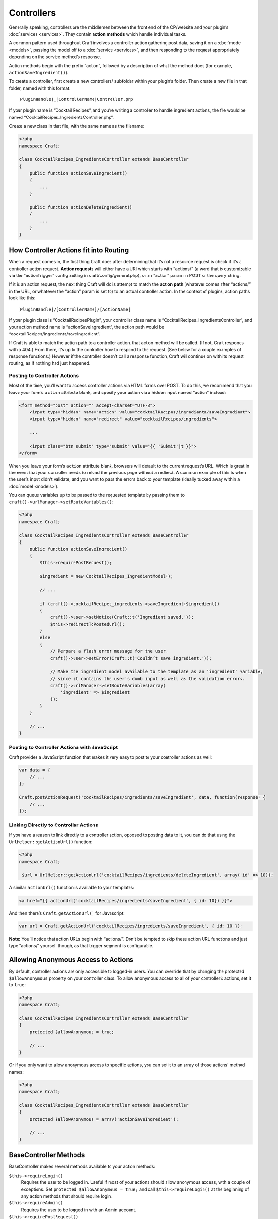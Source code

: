 Controllers
===========

Generally speaking, controllers are the middlemen between the front end of the CP/website and your plugin’s :doc:`services <services>`. They contain **action methods** which handle individual tasks.

A common pattern used throughout Craft involves a controller action gathering post data, saving it on a :doc:`model <models>`, passing the model off to a :doc:`service <services>`, and then responding to the request appropriately depending on the service method’s response.

Action methods begin with the prefix “action”, followed by a description of what the method does (for example, ``actionSaveIngredient()``).

To create a controller, first create a new controllers/ subfolder within your plugin’s folder. Then create a new file in that folder, named with this format::

    [PluginHandle]_[ControllerName]Controller.php

If your plugin name is “Cocktail Recipes”, and you’re writing a controller to handle ingredient actions, the file would be named “CocktailRecipes_IngredientsController.php”.

Create a new class in that file, with the same name as the filename:

.. code-block:: php

   <?php
   namespace Craft;

   class CocktailRecipes_IngredientsController extends BaseController
   {
       public function actionSaveIngredient()
       {
           ...
       }

       public function actionDeleteIngredient()
       {
           ...
       }
   }


How Controller Actions fit into Routing
---------------------------------------

When a request comes in, the first thing Craft does after determining that it’s not a resource request is check if it’s a controller action request. **Action requests** will either have a URI which starts with “actions/” (a word that is customizable via the “actionTrigger” config setting in craft/config/general.php), or an “action” param in POST or the query string.

If it is an action request, the next thing Craft will do is attempt to match the **action path** (whatever comes after “actions/” in the URL, or whatever the “action” param is set to) to an actual controller action. In the context of plugins, action paths look like this::

  [PluginHandle]/[ControllerName]/[ActionName]

If your plugin class is “CocktailRecipesPlugin”, your controller class name is “CocktailRecipes_IngredientsController”, and your action method name is “actionSaveIngredient”, the action path would be “cocktailRecipes/ingredients/saveIngredient”.

If Craft is able to match the action path to a controller action, that action method will be called. (If not, Craft responds with a 404.) From there, it’s up to the controller how to respond to the request. (See below for a couple examples of response functions.) However if the controller doesn’t call a response function, Craft will continue on with its request routing, as if nothing had just happened.


Posting to Controller Actions
~~~~~~~~~~~~~~~~~~~~~~~~~~~~~

Most of the time, you’ll want to access controller actions via HTML forms over POST. To do this, we recommend that you leave your form’s ``action`` attribute blank, and specify your action via a hidden input named “action” instead:

.. code-block:: html

   <form method="post" action="" accept-charset="UTF-8">
       <input type="hidden" name="action" value="cocktailRecipes/ingredients/saveIngredient">
       <input type="hidden" name="redirect" value="cocktailRecipes/ingredients">

       ...

       <input class="btn submit" type="submit" value="{{ 'Submit'|t }}">
   </form>

When you leave your form’s ``action`` attribute blank, browsers will default to the current request’s URL. Which is great in the event that your controller needs to reload the previous page without a redirect. A common example of this is when the user’s input didn’t validate, and you want to pass the errors back to your template (ideally tucked away within a :doc:`model <models>`).

You can queue variables up to be passed to the requested template by passing them to ``craft()->urlManager->setRouteVariables()``:

.. code-block:: php

   <?php
   namespace Craft;

   class CocktailRecipes_IngredientsController extends BaseController
   {
       public function actionSaveIngredient()
       {
           $this->requirePostRequest();

           $ingredient = new CocktailRecipes_IngredientModel();

           // ...

           if (craft()->cocktailRecipes_ingredients->saveIngredient($ingredient))
           {
               craft()->user->setNotice(Craft::t('Ingredient saved.'));
               $this->redirectToPostedUrl();
           }
           else
           {
               // Perpare a flash error message for the user.
               craft()->user->setError(Craft::t('Couldn’t save ingredient.'));

               // Make the ingredient model available to the template as an 'ingredient' variable,
               // since it contains the user's dumb input as well as the validation errors.
               craft()->urlManager->setRouteVariables(array(
                   'ingredient' => $ingredient
               ));
           }
       }

       // ...
   }


Posting to Controller Actions with JavaScript
~~~~~~~~~~~~~~~~~~~~~~~~~~~~~~~~~~~~~~~~~~~~~

Craft provides a JavaScript function that makes it very easy to post to your controller actions as well:

.. code-block:: js

   var data = {
       // ...
   };

   Craft.postActionRequest('cocktailRecipes/ingredients/saveIngredient', data, function(response) {
       // ...
   });


Linking Directly to Controller Actions
~~~~~~~~~~~~~~~~~~~~~~~~~~~~~~~~~~~~~~

If you have a reason to link directly to a controller action, opposed to posting data to it, you can do that using the ``UrlHelper::getActionUrl()`` function:

.. code-block:: php

   <?php
   namespace Craft;

    $url = UrlHelper::getActionUrl('cocktailRecipes/ingredients/deleteIngredient', array('id' => 10));

A similar ``actionUrl()`` function is available to your templates:

.. code-block:: html

    <a href="{{ actionUrl('cocktailRecipes/ingredients/saveIngredient', { id: 10}) }}">

And then there’s ``Craft.getActionUrl()`` for Javascript:

.. code-block:: js

    var url = Craft.getActionUrl('cocktailRecipes/ingredients/saveIngredient', { id: 10 });

.. container:: tip

   **Note:** You’ll notice that action URLs begin with “actions/”. Don’t be tempted to skip these action URL functions and just type “actions/” yourself though, as that trigger segment is configurable.


Allowing Anonymous Access to Actions
------------------------------------

By default, controller actions are only accessible to logged-in users. You can override that by changing the protected ``$allowAnonymous`` property on your controller class. To allow anonymous access to all of your controller’s actions, set it to ``true``:

.. code-block:: php

   <?php
   namespace Craft;

   class CocktailRecipes_IngredientsController extends BaseController
   {
       protected $allowAnonymous = true;

       // ...
   }

Or if you only want to allow anonymous access to specific actions, you can set it to an array of those actions’ method names:

.. code-block:: php

   <?php
   namespace Craft;

   class CocktailRecipes_IngredientsController extends BaseController
   {
       protected $allowAnonymous = array('actionSaveIngredient');

       // ...
   }


BaseController Methods
----------------------

BaseController makes several methods available to your action methods:

``$this->requireLogin()``
	Requires the user to be logged in. Useful if most of your actions should allow anonymous access, with a couple of exceptions. Set ``protected $allowAnonymous = true;`` and call ``$this->requireLogin()`` at the beginning of any action methods that should require login.

``$this->requireAdmin()``
	Requires the user to be logged in with an Admin account.

``$this->requirePostRequest()``
	Requires the current request to be sent over POST. We recommend you use this for all actions that change the system state in any way.

``$this->requireAjaxRequest()``
	Requires the current request to be sent over AJAX.

``$this->redirect($url, $terminate = true, $statusCode = 302)``
	Redirects the request to a different URL. ``$url`` can be either an absolute URL or just a URI.

``$this->redirectToPostedUrl($variables = array())``
	Redirects to the URL defined by the “redirect” POST parameter. If you pass any variables, they will be swapped out first. For example, ``$this->redirectToPostedUrl(array('drinkId' => $drink->id));`` would swap any instances of ``{drinkId}`` in the posted URL with ``$drink->id``.

``$this->returnJson($var)``
	JSON-encodes ``$var`` and responds with it, with the appropriate JSON headers.

``$this->returnErrorJson($error)``
	Responds with JSON, where ``response.error`` is set to ``$error``.
